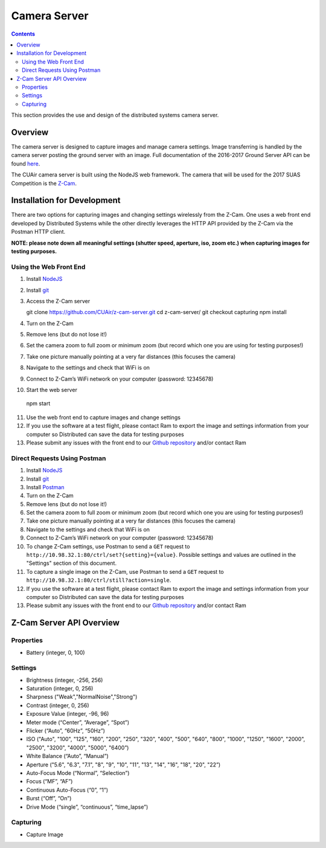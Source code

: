 .. CUAir Distributed Systems Documentation documentation master file, created by
   sphinx-quickstart on Mon May  2 11:28:43 2016.
   You can adapt this file completely to your liking, but it should at least
   contain the root `toctree` directive.


Camera Server
============================

.. contents::

This section provides the use and design of the distributed systems camera server.

Overview
----------------

The camera server is designed to capture images and manage camera settings. Image transferring is handled by the camera server posting the ground server with an image. Full documentation of the 2016-2017 Ground Server API can be found `here <http://docs.cuair20162017cameraserverapi.apiary.io/>`_.

The CUAir camera server is built using the NodeJS web framework. The camera that will be used for the 2017 SUAS Competition is the `Z-Cam <http://z-cam.com/>`_.

Installation for Development
----------------------------

There are two options for capturing images and changing settings wirelessly from the Z-Cam. One uses a web front end developed by Distributed Systems while the other directly leverages the HTTP API provided by the Z-Cam via the Postman HTTP client.

**NOTE: please note down all meaningful settings (shutter speed, aperture, iso, zoom etc.) when capturing images for testing purposes.**

Using the Web Front End
^^^^^^^^^^^^^^^^^^^^^^^^^

1. Install `NodeJS <https://nodejs.org/en/download/>`_
2. Install `git <https://git-scm.com/book/en/v2/Getting-Started-Installing-Git/>`_
3. Access the Z-Cam server ::

   git clone https://github.com/CUAir/z-cam-server.git
   cd z-cam-server/
   git checkout capturing
   npm install

4. Turn on the Z-Cam
5. Remove lens (but do not lose it!)
6. Set the camera zoom to full zoom or minimum zoom (but record which one you are using for testing purposes!)
7. Take one picture manually pointing at a very far distances (this focuses the camera)
8. Navigate to the settings and check that WiFi is on
9. Connect to Z-Cam’s WiFi network on your computer (password: 12345678)
10. Start the web server ::

   npm start

11. Use the web front end to capture images and change settings
12. If you use the software at a test flight, please contact Ram to export the image and settings information from your computer so Distributed can save the data for testing purposes
13. Please submit any issues with the front end to our `Github repository <https://github.com/CUAir/z-cam-server/>`_ and/or contact Ram

Direct Requests Using Postman
^^^^^^^^^^^^^^^^^^^^^^^^^^^^^

1. Install `NodeJS <https://nodejs.org/en/download/>`_
2. Install `git <https://git-scm.com/book/en/v2/Getting-Started-Installing-Git/>`_
3. Install `Postman <https://chrome.google.com/webstore/detail/postman/fhbjgbiflinjbdggehcddcbncdddomop?hl=en/>`_
4. Turn on the Z-Cam
5. Remove lens (but do not lose it!)
6. Set the camera zoom to full zoom or minimum zoom (but record which one you are using for testing purposes!)
7. Take one picture manually pointing at a very far distances (this focuses the camera)
8. Navigate to the settings and check that WiFi is on
9. Connect to Z-Cam’s WiFi network on your computer (password: 12345678)
10. To change Z-Cam settings, use Postman to send a ``GET`` request to ``http://10.98.32.1:80/ctrl/set?{setting}={value}``. Possible settings and values are outlined in the "Settings" section of this document.
11. To capture a single image on the Z-Cam, use Postman to send a ``GET`` request to ``http://10.98.32.1:80/ctrl/still?action=single``.
12. If you use the software at a test flight, please contact Ram to export the image and settings information from your computer so Distributed can save the data for testing purposes
13. Please submit any issues with the front end to our `Github repository <https://github.com/CUAir/z-cam-server/>`_ and/or contact Ram

Z-Cam Server API Overview
-------

Properties
^^^^^^^^^^

* Battery (integer, 0, 100)

Settings
^^^^^^^^

* Brightness (integer, -256, 256)
* Saturation (integer, 0, 256)
* Sharpness ("Weak","NormalNoise","Strong")
* Contrast (integer, 0, 256)
* Exposure Value (integer, -96, 96)
* Meter mode (“Center”, “Average”, “Spot”)
* Flicker (“Auto”, “60Hz”, “50Hz”)
* ISO ("Auto", "100", "125", "160", "200", "250", "320", "400", "500", "640", "800", "1000", "1250", "1600", "2000", "2500", "3200", "4000", "5000", "6400”)
* White Balance (“Auto”, “Manual”)
* Aperture ("5.6", "6.3", "7.1", "8", "9", "10", "11", "13", "14", "16", "18", "20", "22”)
* Auto-Focus Mode (“Normal”, “Selection”)
* Focus (“MF”, “AF”)
* Continuous Auto-Focus (“0”, “1”)
* Burst (“Off”, “On”)
* Drive Mode (“single”, “continuous”, “time_lapse”)

Capturing
^^^^^^^^^
* Capture Image
